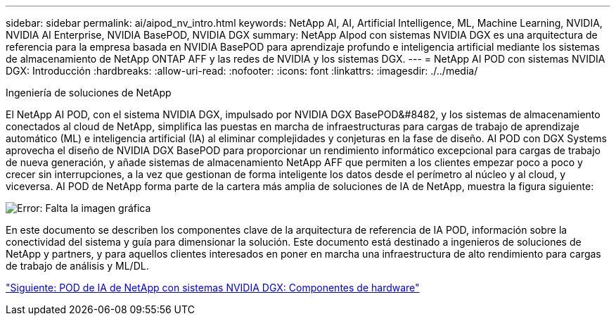 ---
sidebar: sidebar 
permalink: ai/aipod_nv_intro.html 
keywords: NetApp AI, AI, Artificial Intelligence, ML, Machine Learning, NVIDIA, NVIDIA AI Enterprise, NVIDIA BasePOD, NVIDIA DGX 
summary: NetApp AIpod con sistemas NVIDIA DGX es una arquitectura de referencia para la empresa basada en NVIDIA BasePOD para aprendizaje profundo e inteligencia artificial mediante los sistemas de almacenamiento de NetApp ONTAP AFF y las redes de NVIDIA y los sistemas DGX. 
---
= NetApp AI POD con sistemas NVIDIA DGX: Introducción
:hardbreaks:
:allow-uri-read: 
:nofooter: 
:icons: font
:linkattrs: 
:imagesdir: ./../media/


Ingeniería de soluciones de NetApp

El NetApp AI POD, con el sistema NVIDIA DGX, impulsado por NVIDIA DGX BasePOD&#8482, y los sistemas de almacenamiento conectados al cloud de NetApp, simplifica las puestas en marcha de infraestructuras para cargas de trabajo de aprendizaje automático (ML) e inteligencia artificial (IA) al eliminar complejidades y conjeturas en la fase de diseño. AI POD con DGX Systems aprovecha el diseño de NVIDIA DGX BasePOD para proporcionar un rendimiento informático excepcional para cargas de trabajo de nueva generación, y añade sistemas de almacenamiento NetApp AFF que permiten a los clientes empezar poco a poco y crecer sin interrupciones, a la vez que gestionan de forma inteligente los datos desde el perímetro al núcleo y al cloud, y viceversa. AI POD de NetApp forma parte de la cartera más amplia de soluciones de IA de NetApp, muestra la figura siguiente:

image:oai_portfolio.png["Error: Falta la imagen gráfica"]

En este documento se describen los componentes clave de la arquitectura de referencia de IA POD, información sobre la conectividad del sistema y guía para dimensionar la solución. Este documento está destinado a ingenieros de soluciones de NetApp y partners, y para aquellos clientes interesados en poner en marcha una infraestructura de alto rendimiento para cargas de trabajo de análisis y ML/DL.

link:aipod_nv_hw_components.html["Siguiente: POD de IA de NetApp con sistemas NVIDIA DGX: Componentes de hardware"]
